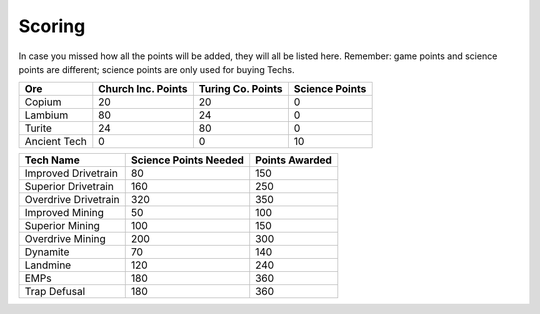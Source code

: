 =======
Scoring
=======

.. raw:: html

    <style> .red {color:#BC0C25; font-weight:bold; font-size:16px} </style>
    <style> .blue {color:#1769BC; font-weight:bold; font-size:16px} </style>
    <style> .green {color:#469B34; font-weight:bold; font-size:16px} </style>
    <style> .brown {color:#623514; font-weight:bold; font-size:16px} </style>
    <style> .gold {color:#E1C564; font-weight:bold; font-size:16px} </style>

.. role:: red
.. role:: blue
.. role:: green
.. role:: brown
.. role:: gold


In case you missed how all the points will be added, they will all be listed here. Remember: game points and science
points are different; science points are :gold:`only` used for buying Techs.

====================== ==========================  ========================  =======================
Ore                    :blue:`Church Inc. Points`  :red:`Turing Co. Points`  :brown:`Science Points`
====================== ==========================  ========================  =======================
:green:`Copium`        20                          20                        0
:blue:`Lambium`        80                          24                        0
:red:`Turite`          24                          80                        0
:brown:`Ancient Tech`  0                           0                         10
====================== ==========================  ========================  =======================


============================ ===================== ==============
Tech Name                    Science Points Needed Points Awarded
============================ ===================== ==============
Improved Drivetrain          80                    150
Superior Drivetrain          160                   250
Overdrive Drivetrain         320                   350
Improved Mining              50                    100
Superior Mining              100                   150
Overdrive Mining             200                   300
Dynamite                     70                    140
Landmine                     120                   240
EMPs                         180                   360
Trap Defusal                 180                   360
============================ ===================== ==============
